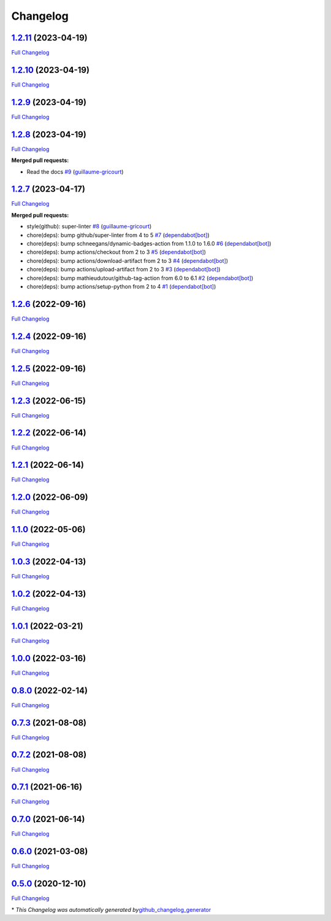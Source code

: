 Changelog
=========

`1.2.11 <https://github.com/guillaume-gricourt/HmnFusion/tree/1.2.11>`__ (2023-04-19)
-------------------------------------------------------------------------------------

`Full
Changelog <https://github.com/guillaume-gricourt/HmnFusion/compare/1.2.10...1.2.11>`__

.. _section-1:

`1.2.10 <https://github.com/guillaume-gricourt/HmnFusion/tree/1.2.10>`__ (2023-04-19)
-------------------------------------------------------------------------------------

`Full
Changelog <https://github.com/guillaume-gricourt/HmnFusion/compare/1.2.9...1.2.10>`__

.. _section-2:

`1.2.9 <https://github.com/guillaume-gricourt/HmnFusion/tree/1.2.9>`__ (2023-04-19)
-----------------------------------------------------------------------------------

`Full
Changelog <https://github.com/guillaume-gricourt/HmnFusion/compare/1.2.8...1.2.9>`__

.. _section-3:

`1.2.8 <https://github.com/guillaume-gricourt/HmnFusion/tree/1.2.8>`__ (2023-04-19)
-----------------------------------------------------------------------------------

`Full
Changelog <https://github.com/guillaume-gricourt/HmnFusion/compare/1.2.7...1.2.8>`__

**Merged pull requests:**

-  Read the docs
   `#9 <https://github.com/guillaume-gricourt/HmnFusion/pull/9>`__
   (`guillaume-gricourt <https://github.com/guillaume-gricourt>`__)

.. _section-4:

`1.2.7 <https://github.com/guillaume-gricourt/HmnFusion/tree/1.2.7>`__ (2023-04-17)
-----------------------------------------------------------------------------------

`Full
Changelog <https://github.com/guillaume-gricourt/HmnFusion/compare/1.2.6...1.2.7>`__

**Merged pull requests:**

-  style(github): super-linter
   `#8 <https://github.com/guillaume-gricourt/HmnFusion/pull/8>`__
   (`guillaume-gricourt <https://github.com/guillaume-gricourt>`__)
-  chore(deps): bump github/super-linter from 4 to 5
   `#7 <https://github.com/guillaume-gricourt/HmnFusion/pull/7>`__
   (`dependabot[bot] <https://github.com/apps/dependabot>`__)
-  chore(deps): bump schneegans/dynamic-badges-action from 1.1.0 to
   1.6.0 `#6 <https://github.com/guillaume-gricourt/HmnFusion/pull/6>`__
   (`dependabot[bot] <https://github.com/apps/dependabot>`__)
-  chore(deps): bump actions/checkout from 2 to 3
   `#5 <https://github.com/guillaume-gricourt/HmnFusion/pull/5>`__
   (`dependabot[bot] <https://github.com/apps/dependabot>`__)
-  chore(deps): bump actions/download-artifact from 2 to 3
   `#4 <https://github.com/guillaume-gricourt/HmnFusion/pull/4>`__
   (`dependabot[bot] <https://github.com/apps/dependabot>`__)
-  chore(deps): bump actions/upload-artifact from 2 to 3
   `#3 <https://github.com/guillaume-gricourt/HmnFusion/pull/3>`__
   (`dependabot[bot] <https://github.com/apps/dependabot>`__)
-  chore(deps): bump mathieudutour/github-tag-action from 6.0 to 6.1
   `#2 <https://github.com/guillaume-gricourt/HmnFusion/pull/2>`__
   (`dependabot[bot] <https://github.com/apps/dependabot>`__)
-  chore(deps): bump actions/setup-python from 2 to 4
   `#1 <https://github.com/guillaume-gricourt/HmnFusion/pull/1>`__
   (`dependabot[bot] <https://github.com/apps/dependabot>`__)

.. _section-5:

`1.2.6 <https://github.com/guillaume-gricourt/HmnFusion/tree/1.2.6>`__ (2022-09-16)
-----------------------------------------------------------------------------------

`Full
Changelog <https://github.com/guillaume-gricourt/HmnFusion/compare/1.2.4...1.2.6>`__

.. _section-6:

`1.2.4 <https://github.com/guillaume-gricourt/HmnFusion/tree/1.2.4>`__ (2022-09-16)
-----------------------------------------------------------------------------------

`Full
Changelog <https://github.com/guillaume-gricourt/HmnFusion/compare/1.2.5...1.2.4>`__

.. _section-7:

`1.2.5 <https://github.com/guillaume-gricourt/HmnFusion/tree/1.2.5>`__ (2022-09-16)
-----------------------------------------------------------------------------------

`Full
Changelog <https://github.com/guillaume-gricourt/HmnFusion/compare/1.2.3...1.2.5>`__

.. _section-8:

`1.2.3 <https://github.com/guillaume-gricourt/HmnFusion/tree/1.2.3>`__ (2022-06-15)
-----------------------------------------------------------------------------------

`Full
Changelog <https://github.com/guillaume-gricourt/HmnFusion/compare/1.2.2...1.2.3>`__

.. _section-9:

`1.2.2 <https://github.com/guillaume-gricourt/HmnFusion/tree/1.2.2>`__ (2022-06-14)
-----------------------------------------------------------------------------------

`Full
Changelog <https://github.com/guillaume-gricourt/HmnFusion/compare/1.2.1...1.2.2>`__

.. _section-10:

`1.2.1 <https://github.com/guillaume-gricourt/HmnFusion/tree/1.2.1>`__ (2022-06-14)
-----------------------------------------------------------------------------------

`Full
Changelog <https://github.com/guillaume-gricourt/HmnFusion/compare/1.2.0...1.2.1>`__

.. _section-11:

`1.2.0 <https://github.com/guillaume-gricourt/HmnFusion/tree/1.2.0>`__ (2022-06-09)
-----------------------------------------------------------------------------------

`Full
Changelog <https://github.com/guillaume-gricourt/HmnFusion/compare/1.1.0...1.2.0>`__

.. _section-12:

`1.1.0 <https://github.com/guillaume-gricourt/HmnFusion/tree/1.1.0>`__ (2022-05-06)
-----------------------------------------------------------------------------------

`Full
Changelog <https://github.com/guillaume-gricourt/HmnFusion/compare/1.0.3...1.1.0>`__

.. _section-13:

`1.0.3 <https://github.com/guillaume-gricourt/HmnFusion/tree/1.0.3>`__ (2022-04-13)
-----------------------------------------------------------------------------------

`Full
Changelog <https://github.com/guillaume-gricourt/HmnFusion/compare/1.0.2...1.0.3>`__

.. _section-14:

`1.0.2 <https://github.com/guillaume-gricourt/HmnFusion/tree/1.0.2>`__ (2022-04-13)
-----------------------------------------------------------------------------------

`Full
Changelog <https://github.com/guillaume-gricourt/HmnFusion/compare/1.0.1...1.0.2>`__

.. _section-15:

`1.0.1 <https://github.com/guillaume-gricourt/HmnFusion/tree/1.0.1>`__ (2022-03-21)
-----------------------------------------------------------------------------------

`Full
Changelog <https://github.com/guillaume-gricourt/HmnFusion/compare/1.0.0...1.0.1>`__

.. _section-16:

`1.0.0 <https://github.com/guillaume-gricourt/HmnFusion/tree/1.0.0>`__ (2022-03-16)
-----------------------------------------------------------------------------------

`Full
Changelog <https://github.com/guillaume-gricourt/HmnFusion/compare/0.8.0...1.0.0>`__

.. _section-17:

`0.8.0 <https://github.com/guillaume-gricourt/HmnFusion/tree/0.8.0>`__ (2022-02-14)
-----------------------------------------------------------------------------------

`Full
Changelog <https://github.com/guillaume-gricourt/HmnFusion/compare/0.7.3...0.8.0>`__

.. _section-18:

`0.7.3 <https://github.com/guillaume-gricourt/HmnFusion/tree/0.7.3>`__ (2021-08-08)
-----------------------------------------------------------------------------------

`Full
Changelog <https://github.com/guillaume-gricourt/HmnFusion/compare/0.7.2...0.7.3>`__

.. _section-19:

`0.7.2 <https://github.com/guillaume-gricourt/HmnFusion/tree/0.7.2>`__ (2021-08-08)
-----------------------------------------------------------------------------------

`Full
Changelog <https://github.com/guillaume-gricourt/HmnFusion/compare/0.7.1...0.7.2>`__

.. _section-20:

`0.7.1 <https://github.com/guillaume-gricourt/HmnFusion/tree/0.7.1>`__ (2021-06-16)
-----------------------------------------------------------------------------------

`Full
Changelog <https://github.com/guillaume-gricourt/HmnFusion/compare/0.7.0...0.7.1>`__

.. _section-21:

`0.7.0 <https://github.com/guillaume-gricourt/HmnFusion/tree/0.7.0>`__ (2021-06-14)
-----------------------------------------------------------------------------------

`Full
Changelog <https://github.com/guillaume-gricourt/HmnFusion/compare/0.6.0...0.7.0>`__

.. _section-22:

`0.6.0 <https://github.com/guillaume-gricourt/HmnFusion/tree/0.6.0>`__ (2021-03-08)
-----------------------------------------------------------------------------------

`Full
Changelog <https://github.com/guillaume-gricourt/HmnFusion/compare/0.5.0...0.6.0>`__

.. _section-23:

`0.5.0 <https://github.com/guillaume-gricourt/HmnFusion/tree/0.5.0>`__ (2020-12-10)
-----------------------------------------------------------------------------------

`Full
Changelog <https://github.com/guillaume-gricourt/HmnFusion/compare/e7feb56f601319552619d8646083d03177e46a9d...0.5.0>`__

\* *This Changelog was automatically generated
by*\ `github_changelog_generator <https://github.com/github-changelog-generator/github-changelog-generator>`__
